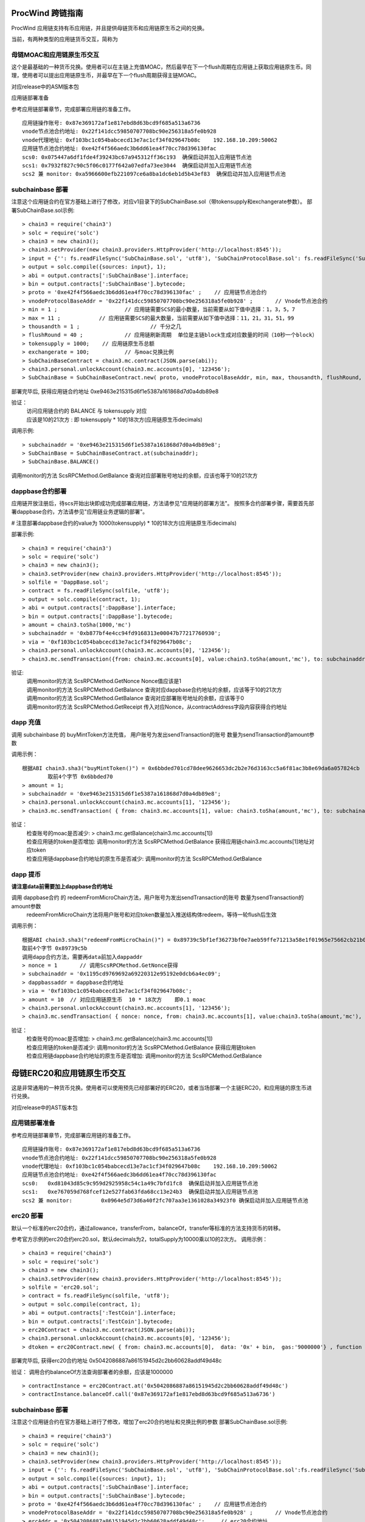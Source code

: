 .. _proc-wind-as:

ProcWind 跨链指南
----------------

ProcWind 应用链支持有币应用链，并且提供母链货币和应用链原生币之间的兑换。

当前，有两种类型的应用链货币交互，简称为

母链MOAC和应用链原生币交互
========================

这个是最基础的一种货币兑换。使用者可以在主链上充值MOAC，然后最早在下一个flush周期在应用链上获取应用链原生币。同理，使用者可以提出应用链原生币，并最早在下一个flush周期获得主链MOAC。

对应release中的ASM版本包

应用链部署准备


参考应用链部署章节，完成部署应用链的准备工作。
::
	应用链操作账号: 0x87e369172af1e817ebd8d63bcd9f685a513a6736
	vnode节点池合约地址: 0x22f141dcc59850707708bc90e256318a5fe0b928
	vnode代理地址: 0xf103bc1c054babcecd13e7ac1cf34f029647b08c    192.168.10.209:50062
	应用链节点池合约地址: 0xe42f4f566aedc3b6dd61ea4f70cc78d396130fac
	scs0: 0x075447a6df1fde4f39243bc67a945312ff36c193  确保启动并加入应用链节点池
	scs1: 0x7932f827c90c5f06c0177f642a07edfa73ee3044  确保启动并加入应用链节点池
	scs2 兼 monitor: 0xa5966600efb221097ce6a8ba1dc6eb1d5b43ef83  确保启动并加入应用链节点池
	


subchainbase 部署
====================	

注意这个应用链合约在官方基础上进行了修改，对应v1目录下的SubChainBase.sol（带tokensupply和exchangerate参数）。
部署SubChainBase.sol示例:
::
	> chain3 = require('chain3')
	> solc = require('solc')
	> chain3 = new chain3();
	> chain3.setProvider(new chain3.providers.HttpProvider('http://localhost:8545'));
	> input = {'': fs.readFileSync('SubChainBase.sol', 'utf8'), 'SubChainProtocolBase.sol': fs.readFileSync('SubChainProtocolBase.sol', 'utf8')};
	> output = solc.compile({sources: input}, 1);			
	> abi = output.contracts[':SubChainBase'].interface;
	> bin = output.contracts[':SubChainBase'].bytecode;
	> proto = '0xe42f4f566aedc3b6dd61ea4f70cc78d396130fac' ;    // 应用链节点池合约 
	> vnodeProtocolBaseAddr = '0x22f141dcc59850707708bc90e256318a5fe0b928' ;       // Vnode节点池合约 
	> min = 1 ;			// 应用链需要SCS的最小数量，当前需要从如下值中选择：1，3，5，7
	> max = 11 ;		// 应用链需要SCS的最大数量，当前需要从如下值中选择：11，21，31，51，99
	> thousandth = 1 ;			// 千分之几
	> flushRound = 40 ;     	// 应用链刷新周期  单位是主链block生成对应数量的时间（10秒一个block）
	> tokensupply = 1000;    // 应用链原生币总额
	> exchangerate = 100;		// 与moac兑换比例
	> SubChainBaseContract = chain3.mc.contract(JSON.parse(abi));  
	> chain3.personal.unlockAccount(chain3.mc.accounts[0], '123456');
	> SubChainBase = SubChainBaseContract.new( proto, vnodeProtocolBaseAddr, min, max, thousandth, flushRound, tokensupply, exchangerate { from: chain3.mc.accounts[0],  data: '0x' + bin,  gas:'9000000'} , function (e, contract){console.log('Contract address: ' + contract.address + ' transactionHash: ' + contract.transactionHash); });
	
部署完毕后, 获得应用链合约地址  0xe9463e215315d6f1e5387a161868d7d0a4db89e8

验证：  
 | 访问应用链合约的 BALANCE 与 tokensupply 对应
 | 应该是10的21次方 : 即 tokensupply * 10的18次方(应用链原生币decimals) 
 
调用示例:  
::	
	> subchainaddr = '0xe9463e215315d6f1e5387a161868d7d0a4db89e8';
	> SubChainBase = SubChainBaseContract.at(subchainaddr);
	> SubChainBase.BALANCE()
	
调用monitor的方法 ScsRPCMethod.GetBalance 查询对应部署账号地址的余额，应该也等于10的21次方			
		
	
dappbase合约部署
================	

应用链开放注册后，待scs开始出块即成功完成部署应用链，方法请参见"应用链的部署方法"。
按照多合约部署步骤，需要首先部署dappbase合约，方法请参见"应用链业务逻辑的部署"。

# 注意部署dappbase合约的value为 1000(tokensupply) * 10的18次方(应用链原生币decimals) 

部署示例:
::
	> chain3 = require('chain3')
	> solc = require('solc')
	> chain3 = new chain3();
	> chain3.setProvider(new chain3.providers.HttpProvider('http://localhost:8545'));
	> solfile = 'DappBase.sol';
	> contract = fs.readFileSync(solfile, 'utf8');
	> output = solc.compile(contract, 1);                    
	> abi = output.contracts[':DappBase'].interface;
	> bin = output.contracts[':DappBase'].bytecode;
	> amount = chain3.toSha(1000,'mc') 
	> subchainaddr = '0xb877bf4e4cc94fd9168313e00047b77217760930';
	> via = '0xf103bc1c054babcecd13e7ac1cf34f029647b08c'; 
	> chain3.personal.unlockAccount(chain3.mc.accounts[0], '123456');
	> chain3.mc.sendTransaction({from: chain3.mc.accounts[0], value:chain3.toSha(amount,'mc'), to: subchainaddr, gas:0, gasPrice: 0, shardingFlag: "0x3", data: '0x' + bin, nonce:0, via: via });

	
验证: 
 | 调用monitor的方法 ScsRPCMethod.GetNonce  Nonce值应该是1  
 | 调用monitor的方法 ScsRPCMethod.GetBalance 查询对应dappbase合约地址的余额，应该等于10的21次方 
 | 调用monitor的方法 ScsRPCMethod.GetBalance 查询对应部署账号地址的余额，应该等于0
 | 调用monitor的方法 ScsRPCMethod.GetReceipt 传入对应Nonce，从contractAddress字段内容获得合约地址


		
dapp 充值
================		
	
调用 subchainbase 的 buyMintToken方法充值， 用户账号为发出sendTransaction的账号 数量为sendTransaction的amount参数
 

调用示例：
::
	根据ABI chain3.sha3("buyMintToken()") = 0x6bbded701cd78dee9626653dc2b2e76d3163cc5a6f81ac3b8e69da6a057824cb
		取前4个字节 0x6bbded70
	> amount = 1;
	> subchainaddr = '0xe9463e215315d6f1e5387a161868d7d0a4db89e8';
	> chain3.personal.unlockAccount(chain3.mc.accounts[1], '123456');
	> chain3.mc.sendTransaction( { from: chain3.mc.accounts[1], value: chain3.toSha(amount,'mc'), to: subchainaddr, gas:"2000000", gasPrice: chain3.mc.gasPrice, data: '0x6bbded70'});
			
验证：  
 | 检查账号的moac是否减少:    > chain3.mc.getBalance(chain3.mc.accounts[1])
 | 检查应用链的token是否增加:  调用monitor的方法 ScsRPCMethod.GetBalance 获得应用链chain3.mc.accounts[1]地址对应token
 | 检查应用链dappbase合约地址的原生币是否减少:  调用monitor的方法 ScsRPCMethod.GetBalance


dapp 提币
================	

**请注意data前需要加上dappbase合约地址**			

调用 dappbase合约 的 redeemFromMicroChain方法，用户账号为发出sendTransaction的账号 数量为sendTransaction的amount参数
 | redeemFromMicroChain方法将用户账号和对应token数量加入推送结构体redeem，等待一轮flush后生效


调用示例：
::
	根据ABI chain3.sha3("redeemFromMicroChain()") = 0x89739c5bf1ef36273bf0e7aeb59ffe71213a58e1f01965e75662cb21b03abb13
	取前4个字节 0x89739c5b
	调用dapp合约方法，需要再data前加入dappaddr
	> nonce = 1	  // 调用ScsRPCMethod.GetNonce获得
	> subchainaddr = '0x1195cd9769692a69220312e95192e0dcb6a4ec09';
	> dappbassaddr = dappbase合约地址
	> via = '0xf103bc1c054babcecd13e7ac1cf34f029647b08c';
	> amount = 10  // 对应应用链原生币  10 * 18次方    即0.1 moac
	> chain3.personal.unlockAccount(chain3.mc.accounts[1], '123456');
	> chain3.mc.sendTransaction( { nonce: nonce, from: chain3.mc.accounts[1], value:chain3.toSha(amount,'mc'), to: subchainaddr, gas:0, shardingFlag:'0x1', data: dappbassaddr + '89739c5b', via: via,});
	
	
验证：  
 | 检查账号的moac是否增加:    > chain3.mc.getBalance(chain3.mc.accounts[1])
 | 检查应用链的token是否减少:  调用monitor的方法 ScsRPCMethod.GetBalance 获得应用链token
 | 检查应用链dappbase合约地址的原生币是否增加:  调用monitor的方法 ScsRPCMethod.GetBalance

 
 
母链ERC20和应用链原生币交互
-------------------------
这是非常通用的一种货币兑换。使用者可以使用预先已经部署好的ERC20，或者当场部署一个主链ERC20，和应用链的原生币进行兑换。

对应release中的AST版本包


应用链部署准备
================

参考应用链部署章节，完成部署应用链的准备工作。
::
	应用链操作账号: 0x87e369172af1e817ebd8d63bcd9f685a513a6736
	vnode节点池合约地址: 0x22f141dcc59850707708bc90e256318a5fe0b928
	vnode代理地址: 0xf103bc1c054babcecd13e7ac1cf34f029647b08c    192.168.10.209:50062
	应用链节点池合约地址: 0xe42f4f566aedc3b6dd61ea4f70cc78d396130fac
	scs0: 	0xd81043d85c9c959d2925958c54c1a49c7bfd1fc8  确保启动并加入应用链节点池
	scs1: 	0xe767059d768fcef12e527fab63fda68cc13e24b3  确保启动并加入应用链节点池
	scs2 兼 monitor: 	0x0964e5d73d6a40f2fc707aa3e1361028a34923f0 确保启动并加入应用链节点池
	
	
erc20 部署
================	

默认一个标准的erc20合约，通过allowance，transferFrom，balanceOf，transfer等标准的方法支持货币的转移。

参考官方示例的erc20合约erc20.sol，默认decimals为2，totalSupply为10000乘以10的2次方。
调用示例：
::
	> chain3 = require('chain3')
	> solc = require('solc')
	> chain3 = new chain3();
	> chain3.setProvider(new chain3.providers.HttpProvider('http://localhost:8545'));
	> solfile = 'erc20.sol';
	> contract = fs.readFileSync(solfile, 'utf8');
	> output = solc.compile(contract, 1);            
	> abi = output.contracts[':TestCoin'].interface;
	> bin = output.contracts[':TestCoin'].bytecode;
	> erc20Contract = chain3.mc.contract(JSON.parse(abi));  
	> chain3.personal.unlockAccount(chain3.mc.accounts[0], '123456');
	> dtoken = erc20Contract.new( { from: chain3.mc.accounts[0],  data: '0x' + bin,  gas:'9000000'} , function (e, contract){console.log('Contract address: ' + contract.address + ' transactionHash: ' + contract.transactionHash); });

部署完毕后, 获得erc20合约地址  0x5042086887a86151945d2c2bb60628addf49d48c

验证： 调用合约balanceOf方法查询部署者的余额，应该是1000000
::
	> contractInstance = erc20Contract.at('0x5042086887a86151945d2c2bb60628addf49d48c')
	> contractInstance.balanceOf.call('0x87e369172af1e817ebd8d63bcd9f685a513a6736')
	

subchainbase 部署
=====================	

注意这个应用链合约在官方基础上进行了修改，增加了erc20合约地址和兑换比例的参数
部署SubChainBase.sol示例:
::
	> chain3 = require('chain3')
	> solc = require('solc')
	> chain3 = new chain3();
	> chain3.setProvider(new chain3.providers.HttpProvider('http://localhost:8545'));
	> input = {'': fs.readFileSync('SubChainBase.sol', 'utf8'), 'SubChainProtocolBase.sol':fs.readFileSync('SubChainProtocolBase.sol', 'utf8')};
	> output = solc.compile({sources: input}, 1);			
	> abi = output.contracts[':SubChainBase'].interface;
	> bin = output.contracts[':SubChainBase'].bytecode;
	> proto = '0xe42f4f566aedc3b6dd61ea4f70cc78d396130fac' ;    // 应用链节点池合约 
	> vnodeProtocolBaseAddr = '0x22f141dcc59850707708bc90e256318a5fe0b928' ;       // Vnode节点池合约 
	> ercAddr = '0x5042086887a86151945d2c2bb60628addf49d48c';     // erc20合约地址
	> ercRate = 10;    // 兑换比率
	> min = 1 ;			// 应用链需要SCS的最小数量，当前需要从如下值中选择：1，3，5，7
	> max = 11 ;		// 应用链需要SCS的最大数量，当前需要从如下值中选择：11，21，31，51，99
	> thousandth = 1 ;			// 千分之几
	> flushRound = 40 ;     	// 应用链刷新周期  单位是主链block生成对应数量的时间（10秒一个block）
	> SubChainBaseContract = chain3.mc.contract(JSON.parse(abi));  
	> chain3.personal.unlockAccount(chain3.mc.accounts[0], '123456');
	> SubChainBase = SubChainBaseContract.new( proto, vnodeProtocolBaseAddr, ercAddr, ercRate, min, max, thousandth, flushRound,{ from: chain3.mc.accounts[0],  data: '0x' + bin,  gas:'9000000'} , function (e, contract){console.log('Contract address: ' + contract.address + ' transactionHash: ' + contract.transactionHash); });
	
部署完毕后, 获得应用链合约地址  0xb877bf4e4cc94fd9168313e00047b77217760930



验证：  
 | 访问应用链合约的 BALANCE 与 ERC20的 totalsupply 对应
 | 应该是10的23次方 : 即 1000000(ERC20的totalsupply) * 10(兑换比率) * 10的18次方(应用链原生币decimals) / 10的2次方(ERC20的decimals)
 
调用示例: 
::
	> subchainaddr = '0xb877bf4e4cc94fd9168313e00047b77217760930';
	> SubChainBase = SubChainBaseContract.at(subchainaddr);
	> SubChainBase.BALANCE()
	
调用monitor的方法 ScsRPCMethod.GetBalance 查询对应部署账号地址的余额，应该等于10的23次方			

	
dappbase合约部署
================	

应用链开放注册后，待scs开始出块即成功完成部署应用链，方法请参见"应用链的部署方法"。
按照多合约部署步骤，需要首先部署dappbase合约，方法请参见"应用链业务逻辑的部署"。

注意部署dappbase合约的value为 ERC20的totalsupply * 10(兑换比率) * 10的18次方(应用链原生币decimals) / 10的2次方(ERC20的decimals)

部署示例:
::
	> chain3 = require('chain3')
	> solc = require('solc')
	> chain3 = new chain3();
	> chain3.setProvider(new chain3.providers.HttpProvider('http://localhost:8545'));
	> solfile = 'DappBase.sol';
	> contract = fs.readFileSync(solfile, 'utf8');
	> output = solc.compile(contract, 1);                    
	> abi = output.contracts[':DappBase'].interface;
	> bin = output.contracts[':DappBase'].bytecode;
	> amount = chain3.toSha(100000,'mc') 
	> subchainaddr = '0xb877bf4e4cc94fd9168313e00047b77217760930';
	> via = '0xf103bc1c054babcecd13e7ac1cf34f029647b08c'; 
	> chain3.personal.unlockAccount(chain3.mc.accounts[0], '123456');
	> chain3.mc.sendTransaction({from: chain3.mc.accounts[0], value:chain3.toSha(amount,'mc'), to: subchainaddr, gas:0, gasPrice: 0, shardingFlag: "0x3", data: '0x' + bin, nonce:0, via: via });

	
验证: 
 | 调用monitor的方法 ScsRPCMethod.GetBalance 查询对应dappbase合约地址的余额，应该等于10的23次方 
 | 调用monitor的方法 ScsRPCMethod.GetBalance 查询对应部署账号地址的余额，应该等于0
 | 调用monitor的方法 ScsRPCMethod.GetReceipt 传入对应Nonce，从contractAddress字段内容获得合约地址
		
dapp 充值
================		
	
调用 subchainbase 的 buyMintToken方法充值， 用户账号为发出sendTransaction的账号 ，参数分别为应用链合约地址和erc20的数量。
注意：buyMintToken方法首先调用erc20合约的allowance检查授权，再调用transferFrom方法将token从用户账号地址转到合约地址
所以要先调用erc20的approve方法授权对应的erc20给subchainbase合约地址。

调用示例：
::
	> amount = 200 
	> data = erc20.approve.getData(subchainaddr, amount);
	> chain3.mc.sendTransaction( { from: chain3.mc.accounts[0], value: 0, to: erc20.address, gas: "2000000", gasPrice: chain3.mc.gasPrice, data: data});
	> subchainaddr = '0xb877bf4e4cc94fd9168313e00047b77217760930';
	> SubChainBase = SubChainBaseContract.at(subchainaddr);
	> data = SubChainBase.buyMintToken.getData(amount)
	> chain3.personal.unlockAccount(chain3.mc.accounts[0], '123456');
	> chain3.mc.sendTransaction( { from: chain3.mc.accounts[0], value: 0, to: subchainaddr, gas: "2000000", gasPrice: chain3.mc.gasPrice, data: data});
			
验证：  
 | 检查账号的erc20 token是否减少200:    调用erc20合约的balanceOf方法
 | 检查应用链对应账号的原生币是否增加20000000000000000000:  调用monitor的方法 ScsRPCMethod.GetBalance
 | 检查应用链dappbase合约地址的原生币是否减少20000000000000000000:  调用monitor的方法 ScsRPCMethod.GetBalance

dapp 提币
================					

**请注意data前需要加上dappbase合约地址**

调用 dappbase合约 的 redeemFromMicroChain方法，用户账号为发出sendTransaction的账号 数量为sendTransaction的amount参数
 | redeemFromMicroChain方法将用户账号和对应token数量加入推送结构体redeem，等待一轮flush后，自动会调用应用链合约的redeemFromMicroChain方法
 
 | 调用erc20合约的transfer给用户账号转对应的token数量

调用示例：
::
	根据ABI chain3.sha3("redeemFromMicroChain()") = 0x89739c5bf1ef36273bf0e7aeb59ffe71213a58e1f01965e75662cb21b03abb13
	取前4个字节 89739c5b
	调用dapp方法，需要再data前加入dappaddr
	> nonce = 5	  // 调用ScsRPCMethod.GetNonce获得
	> subchainaddr = '0xb877bf4e4cc94fd9168313e00047b77217760930';
	> dappbassaddr = dappbase合约地址
	> via = '0xf103bc1c054babcecd13e7ac1cf34f029647b08c';
	> amount = chain3.toSha(10,'mc')    //   * 10的2次方(ERC20的decimals) / 10(兑换比率)   100 即为对应erc20数量
	> chain3.personal.unlockAccount(chain3.mc.accounts[0], '123456');
	> chain3.mc.sendTransaction( { nonce: nonce, from: chain3.mc.accounts[0], value:amount, to: subchainaddr, gas:0, shardingFlag:'0x1', data: dappbassaddr + '89739c5b', via: via,});
	
验证：  
 | 检查账号的erc20 token是否增加100:    调用erc20合约的balanceOf方法
 | 等待一轮flush后，检查应用链对应账号的原生币是否减少10000000000000000000:  调用monitor的方法 ScsRPCMethod.GetBalance


ATO方式
----------------------
TODO